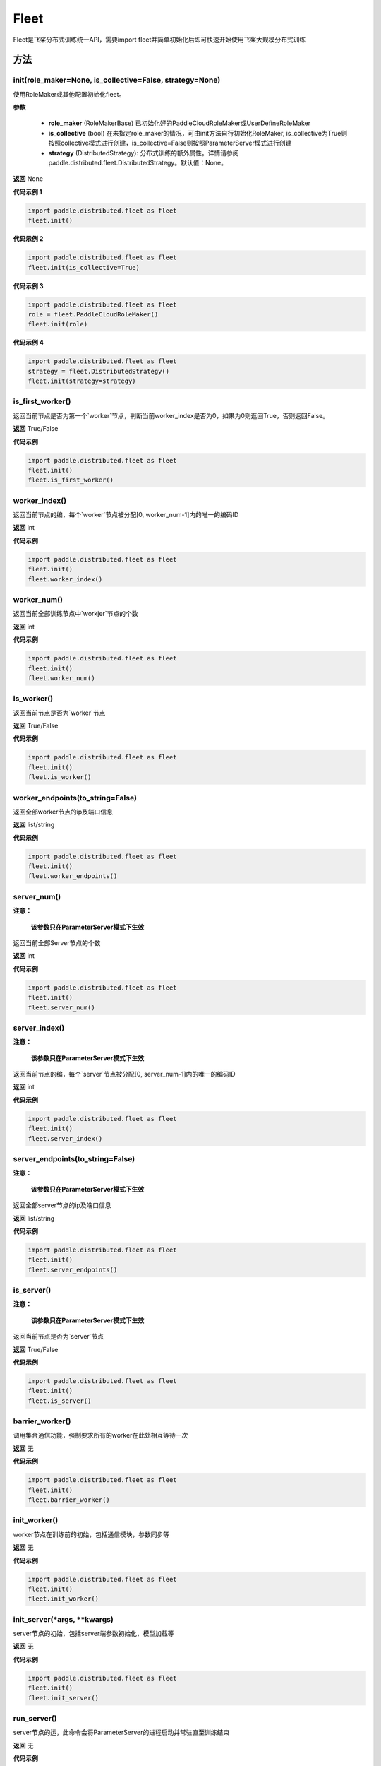 .. _cn_api_distributed_fleet_Fleet:

Fleet
-------------------------------


.. py:class:: paddle.distributed.fleet.Fleet

Fleet是飞桨分布式训练统一API，需要import fleet并简单初始化后即可快速开始使用飞桨大规模分布式训练


方法
::::::::::::
init(role_maker=None, is_collective=False, strategy=None)
'''''''''

使用RoleMaker或其他配置初始化fleet。


**参数**

    - **role_maker** (RoleMakerBase) 已初始化好的PaddleCloudRoleMaker或UserDefineRoleMaker
    - **is_collective** (bool) 在未指定role_maker的情况，可由init方法自行初始化RoleMaker, is_collective为True则按照collective模式进行创建，is_collective=False则按照ParameterServer模式进行创建
    - **strategy** (DistributedStrategy): 分布式训练的额外属性。详情请参阅paddle.distributed.fleet.DistributedStrategy。默认值：None。 

**返回**
None


**代码示例 1**

.. code-block:: python

    import paddle.distributed.fleet as fleet
    fleet.init()

**代码示例 2**

.. code-block:: python

    import paddle.distributed.fleet as fleet
    fleet.init(is_collective=True)

**代码示例 3**

.. code-block:: python

    import paddle.distributed.fleet as fleet
    role = fleet.PaddleCloudRoleMaker()
    fleet.init(role)

**代码示例 4**

.. code-block:: python

    import paddle.distributed.fleet as fleet
    strategy = fleet.DistributedStrategy()
    fleet.init(strategy=strategy)


is_first_worker()
'''''''''

返回当前节点是否为第一个`worker`节点，判断当前worker_index是否为0，如果为0则返回True，否则返回False。

**返回**
True/False


**代码示例**

.. code-block:: python

    import paddle.distributed.fleet as fleet
    fleet.init()
    fleet.is_first_worker()



worker_index()
'''''''''

返回当前节点的编，每个`worker`节点被分配[0, worker_num-1]内的唯一的编码ID

**返回**
int


**代码示例**

.. code-block:: python

    import paddle.distributed.fleet as fleet
    fleet.init()
    fleet.worker_index()


worker_num()
'''''''''

返回当前全部训练节点中`workjer`节点的个数

**返回**
int

**代码示例**

.. code-block:: python

    import paddle.distributed.fleet as fleet
    fleet.init()
    fleet.worker_num()


is_worker()
'''''''''

返回当前节点是否为`worker`节点

**返回**
True/False

**代码示例**

.. code-block:: python

    import paddle.distributed.fleet as fleet
    fleet.init()
    fleet.is_worker()


worker_endpoints(to_string=False)
'''''''''

返回全部worker节点的ip及端口信息

**返回**
list/string

**代码示例**

.. code-block:: python

    import paddle.distributed.fleet as fleet
    fleet.init()
    fleet.worker_endpoints()


server_num()
'''''''''

**注意：**

  **该参数只在ParameterServer模式下生效**


返回当前全部Server节点的个数

**返回**
int

**代码示例**

.. code-block:: python

    import paddle.distributed.fleet as fleet
    fleet.init()
    fleet.server_num()


server_index()
'''''''''


**注意：**

  **该参数只在ParameterServer模式下生效**


返回当前节点的编，每个`server`节点被分配[0, server_num-1]内的唯一的编码ID

**返回**
int


**代码示例**

.. code-block:: python

    import paddle.distributed.fleet as fleet
    fleet.init()
    fleet.server_index()


server_endpoints(to_string=False)
'''''''''


**注意：**

  **该参数只在ParameterServer模式下生效**


返回全部server节点的ip及端口信息

**返回**
list/string

**代码示例**

.. code-block:: python

    import paddle.distributed.fleet as fleet
    fleet.init()
    fleet.server_endpoints()


is_server()
'''''''''


**注意：**

  **该参数只在ParameterServer模式下生效**


返回当前节点是否为`server`节点

**返回**
True/False

**代码示例**

.. code-block:: python

    import paddle.distributed.fleet as fleet
    fleet.init()
    fleet.is_server()


barrier_worker()
'''''''''

调用集合通信功能，强制要求所有的worker在此处相互等待一次

**返回**
无

**代码示例**

.. code-block:: python

    import paddle.distributed.fleet as fleet
    fleet.init()
    fleet.barrier_worker()


init_worker()
'''''''''

worker节点在训练前的初始，包括通信模块，参数同步等

**返回**
无

**代码示例**

.. code-block:: python

    import paddle.distributed.fleet as fleet
    fleet.init()
    fleet.init_worker()


init_server(*args, **kwargs)
'''''''''

server节点的初始，包括server端参数初始化，模型加载等

**返回**
无

**代码示例**

.. code-block:: python

    import paddle.distributed.fleet as fleet
    fleet.init()
    fleet.init_server()


run_server()
'''''''''

server节点的运，此命令会将ParameterServer的进程启动并常驻直至训练结束

**返回**
无

**代码示例**

.. code-block:: python

    import paddle.distributed.fleet as fleet
    fleet.init()
    fleet.init_server()
    fleet.run_server()


stop_worker()
'''''''''

停止当前正在运行的worker节点

**返回**
无

**代码示例**

.. code-block:: python

    import paddle.distributed.fleet as fleet
    fleet.init()
    fleet.init_worker()
    "..."
    fleet.stop_worker()


save_inference_model(executor, dirname, feeded_var_names, target_vars, main_program=None, export_for_deployment=True)
'''''''''

修剪指定的 ``main_program`` 以构建一个专门用于预测的 ``Inference Program`` （ ``Program`` 含义详见 :ref:`api_guide_Program` ）。 所得到的 ``Inference Program`` 及其对应的所>有相关参数均被保存到 ``dirname`` 指定的目录中。


**参数**

  - **executor** (Executor) –  用于保存预测模型的 ``executor`` ，详见 :ref:`api_guide_executor` 。
  - **dirname** (str) – 指定保存预测模型结构和参数的文件目录。
  - **feeded_var_names** (list[str]) – 字符串列表，包含着Inference Program预测时所需提供数据的所有变量名称（即所有输入变量的名称）。
  - **target_vars** (list[Tensor]) – ``Tensor`` （详见 :ref:`api_guide_Program` ）类型列表，包含着模型的所有输出变量。通过这些输出变量即可得到模型的预测结果。
  - **main_program** (Program，可选) – 通过该参数指定的 ``main_program`` 可构建一个专门用于预测的 ``Inference Program`` 。 若为None，使用全局默认的  ``_main_program_`` 。>默认值为None。
  - **export_for_deployment** (bool，可选) – 若为True，则 ``main_program`` 指定的Program将被修改为只支持直接预测部署的Program。否则，将存储更多的信息，方便优化和再训练。目前
只支持设置为True，且默认值为True。


**返回**
无

**代码示例**

.. code-block:: text

    import paddle
    paddle.enable_static()
    import paddle.distributed.fleet as fleet

    fleet.init()

    # build net
    # loss = Net()
    # fleet.distributed_optimizer(...)

    exe = paddle.static.Executor(paddle.CPUPlace())
    fleet.save_inference_model(exe, "dirname", ["feed_varname"], [loss], paddle.static.default_main_program())


save_persistables(executor, dirname, main_program=None)
'''''''''


保存全量模型参数

**参数**

 - **executor**  (Executor) – 用于保存持久性变量的 ``executor`` ，详见 :ref:`api_guide_executor` 。
 - **dirname**  (str) – 用于储存持久性变量的文件目录。
 - **main_program**  (Program，可选) – 需要保存持久性变量的Program（ ``Program`` 含义详见 :ref:`api_guide_Program` ）。如果为None，则使用default_main_Program 。默认值为None>。

**返回**
无

**代码示例**

.. code-block:: text

    import paddle
    paddle.enable_static()
    import paddle.distributed.fleet as fleet

    fleet.init()

    # build net
    # fleet.distributed_optimizer(...)

    exe = paddle.static.Executor(paddle.CPUPlace())
    fleet.save_persistables(exe, "dirname", paddle.static.default_main_program())


distributed_optimizer(optimizer, strategy=None)
'''''''''

基于分布式布式并行策略进行模型的拆分及优化。

**参数**

 - **optimizer**  (optimizer) – paddle定义的优化器。
 - **strategy**  (DistributedStrategy) – 分布式优化器的额外属性。建议在fleet.init()创建。这里的仅仅是为了兼容性。如果这里的参数strategy不是None，则它将覆盖在fleet.init()创建的DistributedStrategy，并在后续的分布式训练中生效。

**代码示例**

.. code-block:: python

    import paddle
    paddle.enable_static()
    import paddle.distributed.fleet as fleet
    fleet.init(is_collective=True)
    strategy = fleet.DistributedStrategy()
    optimizer = paddle.optimizer.SGD(learning_rate=0.001)
    optimizer = fleet.distributed_optimizer(optimizer, strategy=strategy)


distributed_model(model)
'''''''''

**注意：**

  **1. 该API只在** `Dygraph <../../user_guides/howto/dygraph/DyGraph.html>`_ **模式下生效**

返回分布式数据并行模型。

**参数**

    model (Layer) - 用户定义的模型，此处模型是指继承动态图Layer的网络。

**返回**
分布式数据并行模型，该模型同样继承动态图Layer。


**代码示例**

.. code-block:: python


    # 这个示例需要由fleetrun启，用法为:
    # fleetrun --gpus=0,1 example.py
    # 脚本example.py中的代码是下面这个示例.

    import paddle
    import paddle.nn as nn
    from paddle.distributed import fleet

    class LinearNet(nn.Layer):
        def __init__(self):
            super(LinearNet, self).__init__()
            self._linear1 = nn.Linear(10, 10)
            self._linear2 = nn.Linear(10, 1)

        def forward(self, x):
            return self._linear2(self._linear1(x))

    # 1. initialize fleet environment
    fleet.init(is_collective=True)

    # 2. create layer & optimizer
    layer = LinearNet()
    loss_fn = nn.MSELoss()
    adam = paddle.optimizer.Adam(
        learning_rate=0.001, parameters=layer.parameters())

    # 3. get data_parallel model using fleet
    adam = fleet.distributed_optimizer(adam)
    dp_layer = fleet.distributed_model(layer)

    # 4. run layer
    inputs = paddle.randn([10, 10], 'float32')
    outputs = dp_layer(inputs)
    labels = paddle.randn([10, 1], 'float32')
    loss = loss_fn(outputs, labels)

    print("loss:", loss.numpy())

    loss.backward()

    adam.step()
    adam.clear_grad()

state_dict()
'''''''''

**注意：**

  **1. 该API只在** `Dygraph <../../user_guides/howto/dygraph/DyGraph.html>`_ **模式下生效**

以 ``dict`` 返回当前 ``optimizer`` 使用的所有Tensor 。比如对于Adam优化器，将返回 beta1, beta2, momentum 等Tensor。

**返回**
dict，前 ``optimizer`` 使用的所有Tensor。


**代码示例**

.. code-block:: python

    # 这个示例需要由fleetrun启，用法为:
    # fleetrun --gpus=0,1 example.py
    # 脚本example.py中的代码是下面这个示例.

    import numpy as np
    import paddle
    from paddle.distributed import fleet

    fleet.init(is_collective=True)

    value = np.arange(26).reshape(2, 13).astype("float32")
    a = paddle.to_tensor(value)

    layer = paddle.nn.Linear(13, 5)
    adam = paddle.optimizer.Adam(learning_rate=0.01, parameters=layer.parameters())

    adam = fleet.distributed_optimizer(adam)
    dp_layer = fleet.distributed_model(layer)
    state_dict = adam.state_dict()


set_state_dict(state_dict)
'''''''''

**注意：**

  **1. 该API只在** `Dygraph <../../user_guides/howto/dygraph/DyGraph.html>`_ **模式下生效**

加载 ``optimizer`` 的Tensor字典给当前 ``optimizer`` 。

**返回**
None


**代码示例**

.. code-block:: python

    # 这个示例需要由fleetrun启，用法为:
    # fleetrun --gpus=0,1 example.py
    # 脚本example.py中的代码是下面这个示例.

    import numpy as np
    import paddle
    from paddle.distributed import fleet

    fleet.init(is_collective=True)

    value = np.arange(26).reshape(2, 13).astype("float32")
    a = paddle.to_tensor(value)

    layer = paddle.nn.Linear(13, 5)
    adam = paddle.optimizer.Adam(learning_rate=0.01, parameters=layer.parameters())

    adam = fleet.distributed_optimizer(adam)
    dp_layer = fleet.distributed_model(layer)
    state_dict = adam.state_dict()
    paddle.save(state_dict, "paddle_dy")
    para_state_dict = paddle.load( "paddle_dy")
    adam.set_state_dict(para_state_dict)


set_lr(value)
'''''''''

**注意：**

  **1. 该API只在** `Dygraph <../../user_guides/howto/dygraph/DyGraph.html>`_ **模式下生效**

手动设置当前 ``optimizer`` 的学习率。

**参数**

    value (float) - 需要设置的学习率的值。

**返回**
None


**代码示例**

.. code-block:: python

    # 这个示例需要由fleetrun启，用法为:
    # fleetrun --gpus=0,1 example.py
    # 脚本example.py中的代码是下面这个示例.

    import numpy as np
    import paddle
    from paddle.distributed import fleet

    fleet.init(is_collective=True)

    value = np.arange(26).reshape(2, 13).astype("float32")
    a = paddle.to_tensor(value)

    layer = paddle.nn.Linear(13, 5)
    adam = paddle.optimizer.Adam(learning_rate=0.01, parameters=layer.parameters())

    adam = fleet.distributed_optimizer(adam)
    dp_layer = fleet.distributed_model(layer)

    lr_list = [0.2, 0.3, 0.4, 0.5, 0.6]
    for i in range(5):
        adam.set_lr(lr_list[i])
        lr = adam.get_lr()
        print("current lr is {}".format(lr))
    # Print:
    #    current lr is 0.2
    #    current lr is 0.3
    #    current lr is 0.4
    #    current lr is 0.5
    #    current lr is 0.6


get_lr()
'''''''''

**注意：**

  **1. 该API只在** `Dygraph <../../user_guides/howto/dygraph/DyGraph.html>`_ **模式下生效**

获取当前步骤的学习率。

**返回**
float，当前步骤的学习率。



**代码示例**

.. code-block:: python

    # 这个示例需要由fleetrun启，用法为:
    # fleetrun --gpus=0,1 example.py
    # 脚本example.py中的代码是下面这个示例.

    import numpy as np
    import paddle
    from paddle.distributed import fleet

    fleet.init(is_collective=True)

    value = np.arange(26).reshape(2, 13).astype("float32")
    a = paddle.to_tensor(value)

    layer = paddle.nn.Linear(13, 5)
    adam = paddle.optimizer.Adam(learning_rate=0.01, parameters=layer.parameters())

    adam = fleet.distributed_optimizer(adam)
    dp_layer = fleet.distributed_model(layer)

    lr = adam.get_lr()
    print(lr) # 0.01


step()
'''''''''

**注意：**

  **1. 该API只在** `Dygraph <../../user_guides/howto/dygraph/DyGraph.html>`_ **模式下生效**

执行一次优化器并进行参数更新。

**返回**
None。


**代码示例**

.. code-block:: python

    # 这个示例需要由fleetrun启，用法为:
    # fleetrun --gpus=0,1 example.py
    # 脚本example.py中的代码是下面这个示例.

    import paddle
    import paddle.nn as nn
    from paddle.distributed import fleet

    class LinearNet(nn.Layer):
        def __init__(self):
            super(LinearNet, self).__init__()
            self._linear1 = nn.Linear(10, 10)
            self._linear2 = nn.Linear(10, 1)

        def forward(self, x):
            return self._linear2(self._linear1(x))

    # 1. initialize fleet environment
    fleet.init(is_collective=True)

    # 2. create layer & optimizer
    layer = LinearNet()
    loss_fn = nn.MSELoss()
    adam = paddle.optimizer.Adam(
        learning_rate=0.001, parameters=layer.parameters())

    # 3. get data_parallel model using fleet
    adam = fleet.distributed_optimizer(adam)
    dp_layer = fleet.distributed_model(layer)

    # 4. run layer
    inputs = paddle.randn([10, 10], 'float32')
    outputs = dp_layer(inputs)
    labels = paddle.randn([10, 1], 'float32')
    loss = loss_fn(outputs, labels)

    print("loss:", loss.numpy())

    loss.backward()

    adam.step()
    adam.clear_grad()


clear_grad()
'''''''''

**注意：**

  **1. 该API只在** `Dygraph <../../user_guides/howto/dygraph/DyGraph.html>`_ **模式下生效**


清除需要优化的参数的梯度。

**返回**
None。


**代码示例**

.. code-block:: python

    # 这个示例需要由fleetrun启，用法为:
    # fleetrun --gpus=0,1 example.py
    # 脚本example.py中的代码是下面这个示例.

    import paddle
    import paddle.nn as nn
    from paddle.distributed import fleet

    class LinearNet(nn.Layer):
        def __init__(self):
            super(LinearNet, self).__init__()
            self._linear1 = nn.Linear(10, 10)
            self._linear2 = nn.Linear(10, 1)

        def forward(self, x):
            return self._linear2(self._linear1(x))

    # 1. initialize fleet environment
    fleet.init(is_collective=True)

    # 2. create layer & optimizer
    layer = LinearNet()
    loss_fn = nn.MSELoss()
    adam = paddle.optimizer.Adam(
        learning_rate=0.001, parameters=layer.parameters())

    # 3. get data_parallel model using fleet
    adam = fleet.distributed_optimizer(adam)
    dp_layer = fleet.distributed_model(layer)

    # 4. run layer
    inputs = paddle.randn([10, 10], 'float32')
    outputs = dp_layer(inputs)
    labels = paddle.randn([10, 1], 'float32')
    loss = loss_fn(outputs, labels)

    print("loss:", loss.numpy())

    loss.backward()

    adam.step()
    adam.clear_grad()


minimize(loss, startup_program=None, parameter_list=None, no_grad_set=None)
'''''''''


属性
::::::::::::
util
'''''''''


